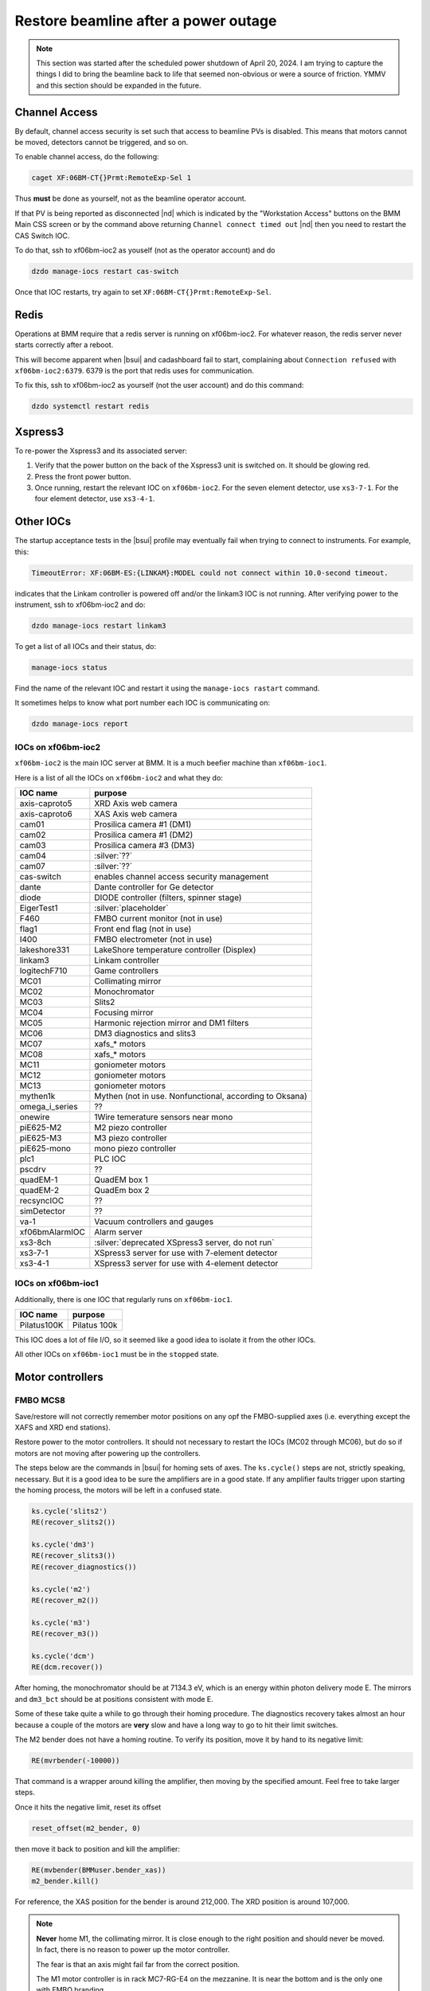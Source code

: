 ..
   This document was developed primarily by a NIST employee. Pursuant
   to title 17 United States Code Section 105, works of NIST employees
   are not subject to copyright protection in the United States. Thus
   this repository may not be licensed under the same terms as Bluesky
   itself.

   See the LICENSE file for details.

.. _restore:

Restore beamline after a power outage
=====================================

.. note::

   This section was started after the scheduled power shutdown of
   April 20, 2024.  I am trying to capture the things I did to bring
   the beamline back to life that seemed non-obvious or were a source
   of friction.  YMMV and this section should be expanded in the future.

Channel Access
--------------

By default, channel access security is set such that access to
beamline PVs is disabled.  This means that motors cannot be moved,
detectors cannot be triggered, and so on.

To enable channel access, do the following:

.. code-block:: bash

		caget XF:06BM-CT{}Prmt:RemoteExp-Sel 1

Thus **must** be done as yourself, not as the beamline operator
account.

If that PV is being reported as disconnected |nd| which is indicated
by the "Workstation Access" buttons on the BMM Main CSS screen or by
the command above returning ``Channel connect timed out`` |nd| then
you need to restart the CAS Switch IOC.

To do that, ssh to xf06bm-ioc2 as youself (not as the operator
account) and do 

.. code-block:: bash

		dzdo manage-iocs restart cas-switch

Once that IOC restarts, try again to set
``XF:06BM-CT{}Prmt:RemoteExp-Sel``. 

Redis
-----

Operations at BMM require that a redis server is running on
xf06bm-ioc2. For whatever reason, the redis server never starts
correctly after a reboot.  

This will become apparent when |bsui| and cadashboard fail to start,
complaining about ``Connection refused`` with ``xf06bm-ioc2:6379``.
6379 is the port that redis uses for communication.

To fix this, ssh to xf06bm-ioc2 as yourself (not the
user account) and do this command:

.. code-block:: bash

		dzdo systemctl restart redis


Xspress3
--------

To re-power the Xspress3 and its associated server:

#. Verify that the power button on the back of the Xspress3 unit is
   switched on.  It should be glowing red.
#. Press the front power button.
#. Once running, restart the relevant IOC on ``xf06bm-ioc2``.  For the
   seven element detector, use ``xs3-7-1``.  For the four element
   detector, use ``xs3-4-1``.


Other IOCs
----------

The startup acceptance tests in the |bsui| profile may eventually fail
when trying to connect to instruments.  For example, this:

.. code-block:: text

   TimeoutError: XF:06BM-ES:{LINKAM}:MODEL could not connect within 10.0-second timeout.

indicates that the Linkam controller is powered off and/or the
linkam3 IOC is not running.  After verifying power to the instrument,
ssh to xf06bm-ioc2 and do:

.. code-block:: bash

		dzdo manage-iocs restart linkam3

To get a list of all IOCs and their status, do:

.. code-block:: bash

		manage-iocs status

Find the name of the relevant IOC and restart it using the
``manage-iocs rastart`` command.

It sometimes helps to know what port number each IOC is communicating
on:

.. code-block:: bash

   dzdo manage-iocs report


IOCs on xf06bm-ioc2
~~~~~~~~~~~~~~~~~~~

``xf06bm-ioc2`` is the main IOC server at BMM.  It is a much beefier
machine than ``xf06bm-ioc1``.

Here is a list of all the IOCs on ``xf06bm-ioc2`` and what they do:

================  =================================================
IOC name           purpose
================  =================================================
 axis-caproto5     XRD Axis web camera
 axis-caproto6     XAS Axis web camera
 cam01             Prosilica camera #1 (DM1)
 cam02             Prosilica camera #1 (DM2)
 cam03             Prosilica camera #3 (DM3)
 cam04             :silver:`??`
 cam07             :silver:`??`
 cas-switch        enables channel access security management
 dante             Dante controller for Ge detector
 diode             DIODE controller (filters, spinner stage)
 EigerTest1        :silver:`placeholder`
 F460              FMBO current monitor (not in use)
 flag1             Front end flag (not in use)
 I400              FMBO electrometer (not in use)
 lakeshore331      LakeShore temperature controller (Displex)
 linkam3           Linkam controller
 logitechF710      Game controllers
 MC01              Collimating mirror
 MC02              Monochromator
 MC03              Slits2
 MC04              Focusing mirror
 MC05              Harmonic rejection mirror and DM1 filters
 MC06              DM3 diagnostics and slits3
 MC07              xafs_* motors
 MC08              xafs_* motors
 MC11              goniometer motors
 MC12              goniometer motors
 MC13              goniometer motors
 mythen1k          Mythen (not in use. Nonfunctional, according to Oksana)
 omega_i_series    ??
 onewire           1Wire temerature sensors near mono
 piE625-M2         M2 piezo controller
 piE625-M3         M3 piezo controller
 piE625-mono       mono piezo controller
 plc1              PLC IOC
 pscdrv            ??
 quadEM-1          QuadEM box 1
 quadEM-2          QuadEm box 2
 recsyncIOC        ??
 simDetector       ??
 va-1              Vacuum controllers and gauges
 xf06bmAlarmIOC    Alarm server
 xs3-8ch           :silver:`deprecated XSpress3 server, do not run`
 xs3-7-1           XSpress3 server for use with 7-element detector
 xs3-4-1           XSpress3 server for use with 4-element detector
================  =================================================

IOCs on xf06bm-ioc1
~~~~~~~~~~~~~~~~~~~

Additionally, there is one IOC that regularly runs on ``xf06bm-ioc1``.

================  =================================================
IOC name           purpose
================  =================================================
 Pilatus100K       Pilatus 100k
================  =================================================

This IOC does a lot of file I/O, so it seemed like a good idea to
isolate it from the other IOCs.

All other IOCs on ``xf06bm-ioc1`` must be in the ``stopped`` state.


Motor controllers
-----------------

FMBO MCS8
~~~~~~~~~

Save/restore will not correctly remember motor positions on any opf
the FMBO-supplied axes (i.e. everything except the XAFS and XRD end
stations).  

Restore power to the motor controllers.  It should not necessary to
restart the IOCs (MC02 through MC06), but do so if motors are not
moving after powering up the controllers.

The steps below are the commands in |bsui| for homing sets of axes.  The
``ks.cycle()`` steps are not, strictly speaking, necessary.  But it is
a good idea to be sure the amplifiers are in a good state.  If any
amplifier faults trigger upon starting the homing process, the motors
will be left in a confused state.


.. code-block:: python

   ks.cycle('slits2')
   RE(recover_slits2())

   ks.cycle('dm3')
   RE(recover_slits3())
   RE(recover_diagnostics())

   ks.cycle('m2')
   RE(recover_m2())

   ks.cycle('m3')
   RE(recover_m3())

   ks.cycle('dcm')
   RE(dcm.recover())


After homing, the monochromator should be at 7134.3 eV, which is an
energy within photon delivery mode E.  The mirrors and ``dm3_bct``
should be at positions consistent with mode E.

Some of these take quite a while to go through their homing procedure.
The diagnostics recovery takes almost an hour because a couple of the
motors are **very** slow and have a long way to go to hit their limit
switches.

The M2 bender does not have a homing routine.  To verify its
position, move it by hand to its negative limit:

.. code-block:: python

   RE(mvrbender(-10000))

That command is a wrapper around killing the amplifier, then moving by
the specified amount.  Feel free to take larger steps.

Once it hits the negative limit, reset its offset 

.. code-block:: python

   reset_offset(m2_bender, 0)

then move it back to position and kill the amplifier:

.. code-block:: python

   RE(mvbender(BMMuser.bender_xas))
   m2_bender.kill()

For reference, the XAS position for the bender is around 212,000.  The
XRD position is around 107,000.


.. note:: 

   **Never** home M1, the collimating mirror.  It is close enough to the
   right position and should never be moved.  In fact, there is no
   reason to power up the motor controller.

   The fear is that an axis might fail far from the correct position.

   The M1 motor controller is in rack MC7-RG-E4 on the mezzanine.  It
   is near the bottom and is the only one with FMBO branding.

Homing MSC8s via PEWIN
~~~~~~~~~~~~~~~~~~~~~~

If homing from the |bsui| command line fails, your best bet is to find
the laptop with PEWIN and connect to the motor controller with a USB
cable.

First, go to xf06bm-ioc2 and stop the reelvant IOC.

Fire up PEWIN.  In the PEWIN command console, issue this command:
``M1x16=1``, where ``x`` is a number from 1 to 8 and indicates the
axis that you want to home.

You can home multiple axes simultaneously by issuing ``M1x16=1``
instruction while other axes are in the process of homing.  PEWIN is
happy to multitask. 

Note that any axes that involve coordinated motion |nd| mirror
vertical, mirror horizontal, slit vertical or horizontal |nd| work
such that all coordinated axes are triggered for homing when any
individual axis is triggered.  For example, to home the M3 vertical
axes, you do not need to do ``M1116=1``, ``M1216=1``, and
``M1316=1``.  When you issue any one of those three instructions, all
three axes will begin moving.



geobrick
~~~~~~~~

Few or none of the motors on the NSLS-II standard geobricks are
equipped with home or limit switches.  This includes the motor
controllers in racks RGC-1 and RGC-2.

Save/restore should remember positions.

The IOCs for the ``xafs_*`` controllers (MC07 and MC08) did not need
to be restarted, however all the goniometer controllers (MC11, MC12,
MC13) did.


